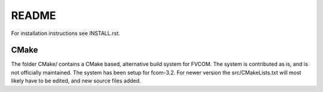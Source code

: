README
=======

For installation instructions see INSTALL.rst.

CMake
------

The folder CMake/ contains a CMake based, alternative build system for FVCOM. 
The system is contributed as is, and is not officially maintained. The system
has been setup for fcom-3.2. For newer version the src/CMakeLists.txt will
most likely have to be edited, and new source files added.


